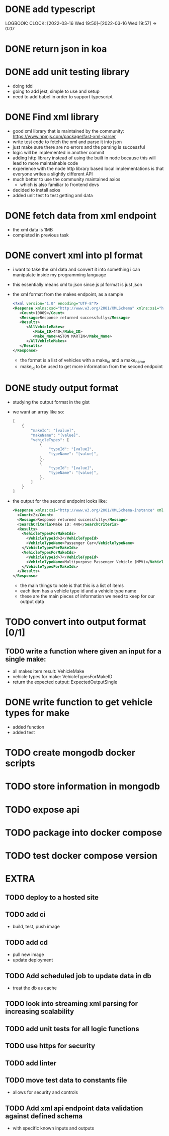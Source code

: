 * DONE add typescript
LOGBOOK:
CLOCK: [2022-03-16 Wed 19:50]--[2022-03-16 Wed 19:57] =>  0:07
:END:
* DONE Create hello world koa server
:LOGBOOK:
CLOCK: [2022-03-16 Wed 20:07]--[2022-03-16 Wed 20:09] =>  0:02
CLOCK: [2022-03-16 Wed 19:57]--[2022-03-16 Wed 20:07] =>  0:10
:END:
* DONE return json in koa
:LOGBOOK:
CLOCK: [2022-03-16 Wed 20:10]--[2022-03-16 Wed 20:12] =>  0:02
:END:
* DONE add unit testing library
:LOGBOOK:
CLOCK: [2022-03-16 Wed 20:13]--[2022-03-16 Wed 20:43] =>  0:30
:END:
- doing tdd
- going to add jest, simple to use and setup
- need to add babel in order to support typescript
* DONE Find xml library
:LOGBOOK:
CLOCK: [2022-03-16 Wed 20:44]--[2022-03-16 Wed 21:07] =>  0:23
:END:
- good xml library that is maintained by the community: https://www.npmjs.com/package/fast-xml-parser
- write test code to fetch the xml and parse it into json
- just make sure there are no errors and the parsing is successful
- logic will be implemented in another commit
- adding http library instead of using the built in node because this will lead to more maintainable code
- experience with the node http library based local implementations is that everyone writes a slightly different API
- much better to use the community maintained axios
  - which is also familiar to frontend devs
- decided to install axios
- added unit test to test getting xml data 
* DONE fetch data from xml endpoint
- the xml data is 1MB
- completed in previous task
* DONE convert xml into pl format
:LOGBOOK:
CLOCK: [2022-03-16 Wed 21:08]--[2022-03-16 Wed 21:25] =>  0:17
:END:
- i want to take the xml data and convert it into something i can manipulate inside my programming language
- this essentially means xml to json since js pl format is just json
- the xml format from the makes endpoint, as a sample
  #+BEGIN_SRC xml
  <?xml version="1.0" encoding="UTF-8"?>
  <Response xmlns:xsd="http://www.w3.org/2001/XMLSchema" xmlns:xsi="http://www.w3.org/2001/XMLSchema-instance">
     <Count>10069</Count>
     <Message>Response returned successfully</Message>
     <Results>
        <AllVehicleMakes>
           <Make_ID>440</Make_ID>
           <Make_Name>ASTON MARTIN</Make_Name>
        </AllVehicleMakes>
     </Results>
  </Response>
  #+END_SRC
  - the format is a list of vehicles with a make_id and a make_name
  - make_id to be used to get more information from the second endpoint
* DONE study output format
- studying the output format in the gist
- we want an array like so:
  #+BEGIN_SRC javascript
  [
      {
          "makeId": "[value]",
          "makeName": "[value]",
          "vehicleTypes": [
              {
                  "typeId": "[value]",
                  "typeName": "[value]",
              },
              {
                  "typeId": "[value]",
                  "typeName": "[value]",
              },
          ]
      }
  ]
  #+END_SRC
- the output for the second endpoint looks like:
  #+BEGIN_SRC xml
  <Response xmlns:xsi="http://www.w3.org/2001/XMLSchema-instance" xmlns:xsd="http://www.w3.org/2001/XMLSchema">
    <Count>2</Count>
    <Message>Response returned successfully</Message>
    <SearchCriteria>Make ID: 440</SearchCriteria>
    <Results>
      <VehicleTypesForMakeIds>
        <VehicleTypeId>2</VehicleTypeId>
        <VehicleTypeName>Passenger Car</VehicleTypeName>
      </VehicleTypesForMakeIds>
      <VehicleTypesForMakeIds>
        <VehicleTypeId>7</VehicleTypeId>
        <VehicleTypeName>Multipurpose Passenger Vehicle (MPV)</VehicleTypeName>
      </VehicleTypesForMakeIds>
    </Results>
  </Response>
  #+END_SRC
  - the main things to note is that this is a list of items
  - each item has a vehicle type id and a vehicle type name
  - these are the main pieces of information we need to keep for our output data
* TODO convert into output format [0/1]
** TODO write a function where given an input for a single make:
  - all makes item result: VehicleMake
  - vehicle types for make: VehicleTypesForMakeID
  - return the expected output: ExpectedOutputSingle
* DONE write function to get vehicle types for make
:LOGBOOK:
CLOCK: [2022-03-16 Wed 21:41]--[2022-03-16 Wed 21:56] =>  0:15
:END:
- added function
- added test
* TODO create mongodb docker scripts
* TODO store information in mongodb
* TODO expose api
* TODO package into docker compose
* TODO test docker compose version
* EXTRA
** TODO deploy to a hosted site
** TODO add ci
- build, test, push image
** TODO add cd
- pull new image
- update deployment
** TODO Add scheduled job to update data in db
- treat the db as cache
** TODO look into streaming xml parsing for increasing scalability
** TODO add unit tests for all logic functions
** TODO use https for security
** TODO add linter
** TODO move test data to constants file
- allows for security and controls
** TODO Add xml api endpoint data validation against defined schema
- with specific known inputs and outputs
